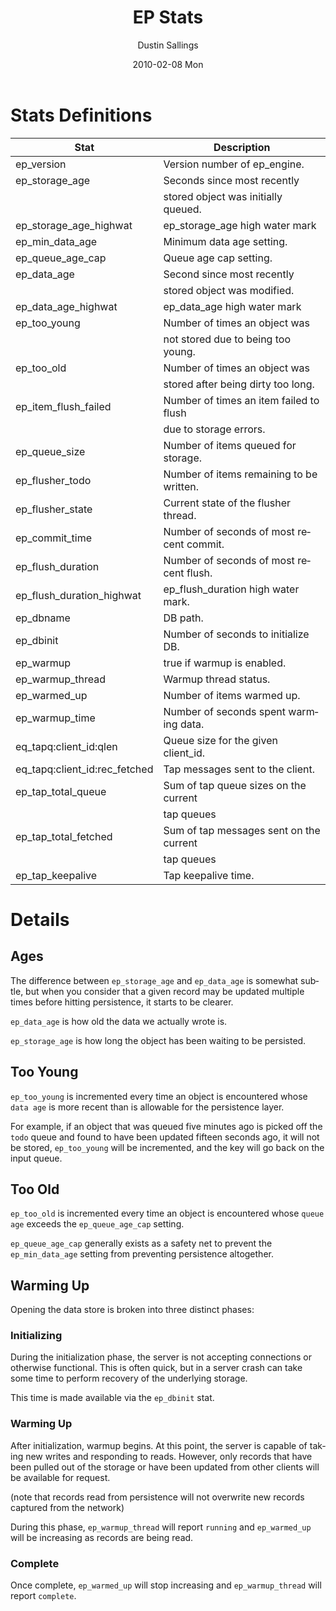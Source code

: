 #+TITLE:     EP Stats
#+AUTHOR:    Dustin Sallings
#+EMAIL:     dustin@spy.net
#+DATE:      2010-02-08 Mon
#+DESCRIPTION:
#+KEYWORDS:
#+LANGUAGE:  en
#+OPTIONS:   H:3 num:t toc:t \n:nil @:t ::t |:t ^:nil -:t f:t *:t <:t
#+OPTIONS:   TeX:t LaTeX:nil skip:nil d:nil todo:t pri:nil tags:not-in-toc
#+INFOJS_OPT: view:nil toc:nil ltoc:t mouse:underline buttons:0 path:http://orgmode.org/org-info.js
#+EXPORT_SELECT_TAGS: export
#+EXPORT_EXCLUDE_TAGS: noexport
#+LINK_UP:
#+LINK_HOME:
#+STYLE:  <link rel="stylesheet" type="text/css" href="myorg.css" />


* Stats Definitions

| Stat                          | Description                              |
|-------------------------------+------------------------------------------|
| ep_version                    | Version number of ep_engine.             |
| ep_storage_age                | Seconds since most recently              |
|                               | stored object was initially queued.      |
| ep_storage_age_highwat        | ep_storage_age high water mark           |
| ep_min_data_age               | Minimum data age setting.                |
| ep_queue_age_cap              | Queue age cap setting.                   |
| ep_data_age                   | Second since most recently               |
|                               | stored object was modified.              |
| ep_data_age_highwat           | ep_data_age high water mark              |
| ep_too_young                  | Number of times an object was            |
|                               | not stored due to being too young.       |
| ep_too_old                    | Number of times an object was            |
|                               | stored after being dirty too long.       |
| ep_item_flush_failed          | Number of times an item failed to flush  |
|                               | due to storage errors.                   |
| ep_queue_size                 | Number of items queued for storage.      |
| ep_flusher_todo               | Number of items remaining to be written. |
| ep_flusher_state              | Current state of the flusher thread.     |
| ep_commit_time                | Number of seconds of most recent commit. |
| ep_flush_duration             | Number of seconds of most recent flush.  |
| ep_flush_duration_highwat     | ep_flush_duration high water mark.       |
| ep_dbname                     | DB path.                                 |
| ep_dbinit                     | Number of seconds to initialize DB.      |
| ep_warmup                     | true if warmup is enabled.               |
| ep_warmup_thread              | Warmup thread status.                    |
| ep_warmed_up                  | Number of items warmed up.               |
| ep_warmup_time                | Number of seconds spent warming data.    |
| eq_tapq:client_id:qlen        | Queue size for the given client_id.      |
| eq_tapq:client_id:rec_fetched | Tap messages sent to the client.         |
| ep_tap_total_queue            | Sum of tap queue sizes on the current    |
|                               | tap queues                               |
| ep_tap_total_fetched          | Sum of tap messages sent on the current  |
|                               | tap queues                               |
| ep_tap_keepalive              | Tap keepalive time.                      |

* Details

** Ages

The difference between =ep_storage_age= and =ep_data_age= is somewhat
subtle, but when you consider that a given record may be updated
multiple times before hitting persistence, it starts to be clearer.

=ep_data_age= is how old the data we actually wrote is.

=ep_storage_age= is how long the object has been waiting to be
persisted.

** Too Young

=ep_too_young= is incremented every time an object is encountered
whose =data age= is more recent than is allowable for the persistence
layer.

For example, if an object that was queued five minutes ago is picked
off the =todo= queue and found to have been updated fifteen seconds
ago, it will not be stored, =ep_too_young= will be incremented, and
the key will go back on the input queue.

** Too Old

=ep_too_old= is incremented every time an object is encountered whose
=queue age= exceeds the =ep_queue_age_cap= setting.

=ep_queue_age_cap= generally exists as a safety net to prevent the
=ep_min_data_age= setting from preventing persistence altogether.

** Warming Up

Opening the data store is broken into three distinct phases:

*** Initializing

During the initialization phase, the server is not accepting
connections or otherwise functional.  This is often quick, but in a
server crash can take some time to perform recovery of the underlying
storage.

This time is made available via the =ep_dbinit= stat.

*** Warming Up

After initialization, warmup begins.  At this point, the server is
capable of taking new writes and responding to reads.  However, only
records that have been pulled out of the storage or have been updated
from other clients will be available for request.

(note that records read from persistence will not overwrite new
records captured from the network)

During this phase, =ep_warmup_thread= will report =running= and
=ep_warmed_up= will be increasing as records are being read.

*** Complete

Once complete, =ep_warmed_up= will stop increasing and
=ep_warmup_thread= will report =complete=.
